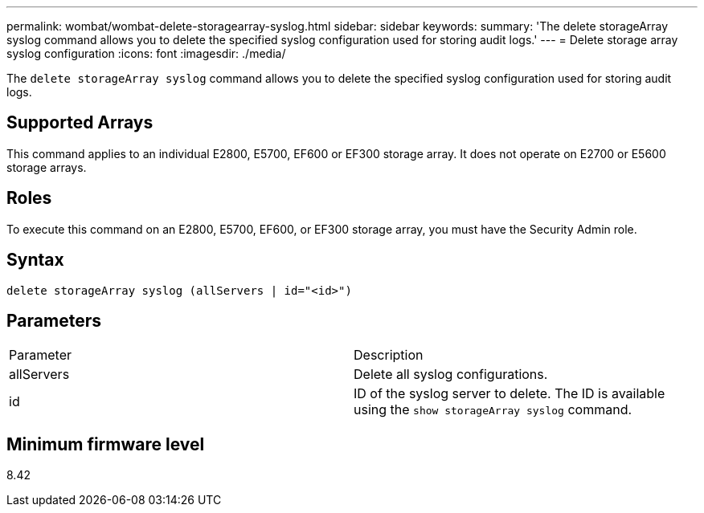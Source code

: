 ---
permalink: wombat/wombat-delete-storagearray-syslog.html
sidebar: sidebar
keywords: 
summary: 'The delete storageArray syslog command allows you to delete the specified syslog configuration used for storing audit logs.'
---
= Delete storage array syslog configuration
:icons: font
:imagesdir: ./media/

[.lead]
The `delete storageArray syslog` command allows you to delete the specified syslog configuration used for storing audit logs.

== Supported Arrays

This command applies to an individual E2800, E5700, EF600 or EF300 storage array. It does not operate on E2700 or E5600 storage arrays.

== Roles

To execute this command on an E2800, E5700, EF600, or EF300 storage array, you must have the Security Admin role.

== Syntax

----
delete storageArray syslog (allServers | id="<id>")
----

== Parameters

|===
| Parameter| Description
a|
allServers
a|
Delete all syslog configurations.
a|
id
a|
ID of the syslog server to delete. The ID is available using the `show storageArray syslog` command.
|===

== Minimum firmware level

8.42

